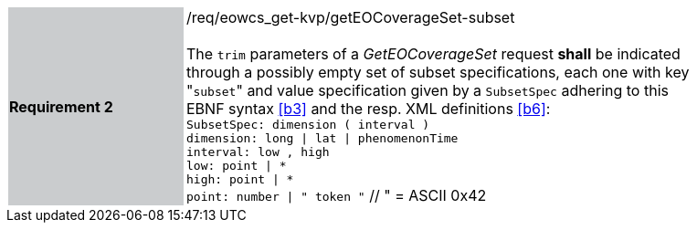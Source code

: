 [#/req/eowcs_get-kvp/getEOCoverageSet-subset,reftext='Requirement {counter:requirement_id} /req/eowcs_get-kvp/getEOCoverageSet-subset']
[width="90%",cols="2,6"]
|===
|*Requirement {counter:requirement_id}* {set:cellbgcolor:#CACCCE}|/req/eowcs_get-kvp/getEOCoverageSet-subset +
 +
The `trim` parameters of a _GetEOCoverageSet_ request *shall* be indicated
through a possibly empty set of subset specifications, each one with key
\"``subset``" and value specification given by a `SubsetSpec` adhering to this
EBNF syntax <<b3>> and the resp. XML definitions <<b6>>: +
`SubsetSpec: dimension [underline]#(# interval [underline]#)#` +
`dimension: [underline]#long# \| [underline]#lat# \| [underline]#phenomenonTime#` +
`interval: low [underline]#,# high` +
`low: point \| [underline]#\*#` +
`high: point \| [underline]#*#` +
`point: number \| [underline]#"# token [underline]#"#` // [underline]#"# = ASCII 0x42
{set:cellbgcolor:#FFFFFF}
|===
